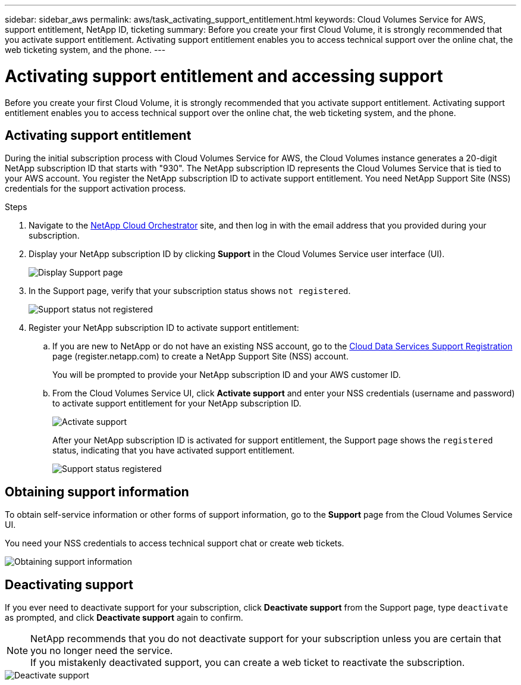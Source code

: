 ---
sidebar: sidebar_aws
permalink: aws/task_activating_support_entitlement.html
keywords: Cloud Volumes Service for AWS, support entitlement, NetApp ID, ticketing
summary: Before you create your first Cloud Volume, it is strongly recommended that you activate support entitlement.  Activating support entitlement enables you to access technical support over the online chat, the web ticketing system, and the phone.
---

= Activating support entitlement and accessing support
:toc: macro
:hardbreaks:
:nofooter:
:icons: font
:linkattrs:
:imagesdir: ./media/


[.lead]
Before you create your first Cloud Volume, it is strongly recommended that you activate support entitlement.  Activating support entitlement enables you to access technical support over the online chat, the web ticketing system, and the phone.

toc::[]

== Activating support entitlement
During the initial subscription process with Cloud Volumes Service for AWS, the Cloud Volumes instance generates a 20-digit NetApp subscription ID that starts with "930". The NetApp subscription ID represents the Cloud Volumes Service that is tied to your AWS account. You register the NetApp subscription ID to activate support entitlement.  You need NetApp Support Site (NSS) credentials for the support activation process.

.Steps

. Navigate to the https://cds-aws-bundles.netapp.com/storage/volumes[NetApp Cloud Orchestrator^] site, and then log in with the email address that you provided during your subscription.
. Display your NetApp subscription ID by clicking **Support** in the Cloud Volumes Service user interface (UI).
+
image::diagram_support_page.png[Display Support page]

. In the Support page, verify that your subscription status shows `not registered`.
+
image::diagram_support_status_not_registered.png[Support status not registered]
. Register your NetApp subscription ID to activate support entitlement:
+
.. If you are new to NetApp or do not have an existing NSS account, go to the  https://register.netapp.com[Cloud Data Services Support Registration^] page (register.netapp.com) to create a NetApp Support Site (NSS) account.
+
You will be prompted to provide your NetApp subscription ID and your AWS customer ID.
.. From the Cloud Volumes Service UI, click **Activate support** and enter your NSS credentials (username and password) to activate support entitlement for your NetApp subscription ID.
+
image::diagram_support_activate.png[Activate support]
+
After your NetApp subscription ID is activated for support entitlement, the Support page shows the `registered` status, indicating that you have activated support entitlement.
+
image::diagram_support_status_registered.png[Support status registered]


== Obtaining support information

To obtain self-service information or other forms of support information, go to the **Support** page from the Cloud Volumes Service UI.

You need your NSS credentials to access technical support chat or create web tickets.

image::diagram_support_obtain.png[Obtaining support information]


== Deactivating support

If you ever need to deactivate support for your subscription, click **Deactivate support** from the Support page, type `deactivate` as prompted, and click **Deactivate support** again to confirm.

NOTE: NetApp recommends that you do not deactivate support for your subscription unless you are certain that you no longer need the service.
If you mistakenly deactivated support, you can create a web ticket to reactivate the subscription.

image::diagram_support_deactivate.png[Deactivate support]
